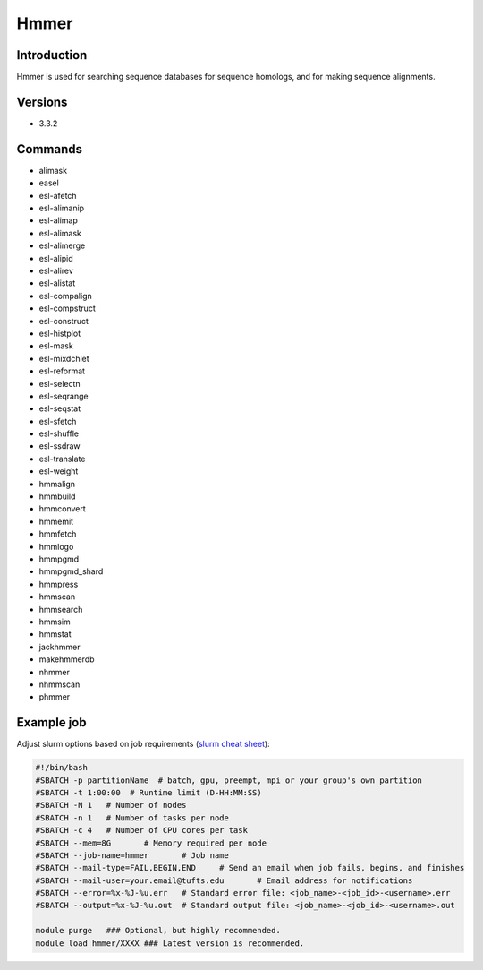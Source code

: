 #######
 Hmmer
#######

**************
 Introduction
**************

Hmmer is used for searching sequence databases for sequence homologs,
and for making sequence alignments.

**********
 Versions
**********

-  3.3.2

**********
 Commands
**********

-  alimask
-  easel
-  esl-afetch
-  esl-alimanip
-  esl-alimap
-  esl-alimask
-  esl-alimerge
-  esl-alipid
-  esl-alirev
-  esl-alistat
-  esl-compalign
-  esl-compstruct
-  esl-construct
-  esl-histplot
-  esl-mask
-  esl-mixdchlet
-  esl-reformat
-  esl-selectn
-  esl-seqrange
-  esl-seqstat
-  esl-sfetch
-  esl-shuffle
-  esl-ssdraw
-  esl-translate
-  esl-weight
-  hmmalign
-  hmmbuild
-  hmmconvert
-  hmmemit
-  hmmfetch
-  hmmlogo
-  hmmpgmd
-  hmmpgmd_shard
-  hmmpress
-  hmmscan
-  hmmsearch
-  hmmsim
-  hmmstat
-  jackhmmer
-  makehmmerdb
-  nhmmer
-  nhmmscan
-  phmmer

*************
 Example job
*************

Adjust slurm options based on job requirements (`slurm cheat sheet
<https://slurm.schedmd.com/pdfs/summary.pdf>`_):

.. code::

   #!/bin/bash
   #SBATCH -p partitionName  # batch, gpu, preempt, mpi or your group's own partition
   #SBATCH -t 1:00:00  # Runtime limit (D-HH:MM:SS)
   #SBATCH -N 1   # Number of nodes
   #SBATCH -n 1   # Number of tasks per node
   #SBATCH -c 4   # Number of CPU cores per task
   #SBATCH --mem=8G       # Memory required per node
   #SBATCH --job-name=hmmer       # Job name
   #SBATCH --mail-type=FAIL,BEGIN,END     # Send an email when job fails, begins, and finishes
   #SBATCH --mail-user=your.email@tufts.edu       # Email address for notifications
   #SBATCH --error=%x-%J-%u.err   # Standard error file: <job_name>-<job_id>-<username>.err
   #SBATCH --output=%x-%J-%u.out  # Standard output file: <job_name>-<job_id>-<username>.out

   module purge   ### Optional, but highly recommended.
   module load hmmer/XXXX ### Latest version is recommended.
